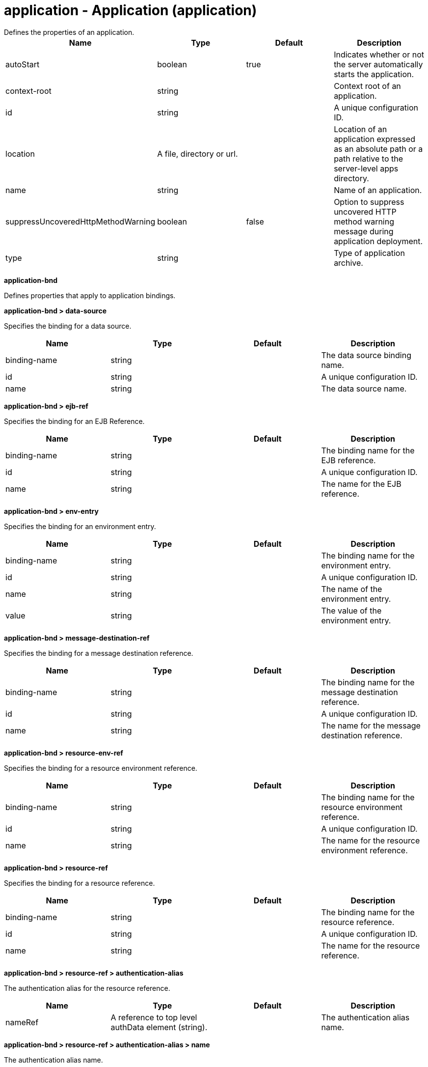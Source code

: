 = application - Application (application)
:nofooter:
Defines the properties of an application.

[cols="a,a,a,a",width="100%"]
|===
|Name|Type|Default|Description

|autoStart

|boolean

|true

|Indicates whether or not the server automatically starts the application.

|context-root

|string

|

|Context root of an application.

|id

|string

|

|A unique configuration ID.

|location

|A file, directory or url.

|

|Location of an application expressed as an absolute path or a path relative to the server-level apps directory.

|name

|string

|

|Name of an application.

|suppressUncoveredHttpMethodWarning

|boolean

|false

|Option to suppress uncovered HTTP method warning message during application deployment.

|type

|string

|

|Type of application archive.
|===
[#application-bnd]*application-bnd*

Defines properties that apply to application bindings.


[#application-bnd/data-source]*application-bnd > data-source*

Specifies the binding for a data source.


[cols="a,a,a,a",width="100%"]
|===
|Name|Type|Default|Description

|binding-name

|string

|

|The data source binding name.

|id

|string

|

|A unique configuration ID.

|name

|string

|

|The data source name.
|===
[#application-bnd/ejb-ref]*application-bnd > ejb-ref*

Specifies the binding for an EJB Reference.


[cols="a,a,a,a",width="100%"]
|===
|Name|Type|Default|Description

|binding-name

|string

|

|The binding name for the EJB reference.

|id

|string

|

|A unique configuration ID.

|name

|string

|

|The name for the EJB reference.
|===
[#application-bnd/env-entry]*application-bnd > env-entry*

Specifies the binding for an environment entry.


[cols="a,a,a,a",width="100%"]
|===
|Name|Type|Default|Description

|binding-name

|string

|

|The binding name for the environment entry.

|id

|string

|

|A unique configuration ID.

|name

|string

|

|The name of the environment entry.

|value

|string

|

|The value of the environment entry.
|===
[#application-bnd/message-destination-ref]*application-bnd > message-destination-ref*

Specifies the binding for a message destination reference.


[cols="a,a,a,a",width="100%"]
|===
|Name|Type|Default|Description

|binding-name

|string

|

|The binding name for the message destination reference.

|id

|string

|

|A unique configuration ID.

|name

|string

|

|The name for the message destination reference.
|===
[#application-bnd/resource-env-ref]*application-bnd > resource-env-ref*

Specifies the binding for a resource environment reference.


[cols="a,a,a,a",width="100%"]
|===
|Name|Type|Default|Description

|binding-name

|string

|

|The binding name for the resource environment reference.

|id

|string

|

|A unique configuration ID.

|name

|string

|

|The name for the resource environment reference.
|===
[#application-bnd/resource-ref]*application-bnd > resource-ref*

Specifies the binding for a resource reference.


[cols="a,a,a,a",width="100%"]
|===
|Name|Type|Default|Description

|binding-name

|string

|

|The binding name for the resource reference.

|id

|string

|

|A unique configuration ID.

|name

|string

|

|The name for the resource reference.
|===
[#application-bnd/resource-ref/authentication-alias]*application-bnd > resource-ref > authentication-alias*

The authentication alias for the resource reference.


[cols="a,a,a,a",width="100%"]
|===
|Name|Type|Default|Description

|nameRef

|A reference to top level authData element (string).

|

|The authentication alias name.
|===
[#application-bnd/resource-ref/authentication-alias/name]*application-bnd > resource-ref > authentication-alias > name*

The authentication alias name.


[cols="a,a,a,a",width="100%"]
|===
|Name|Type|Default|Description

|password

|Reversably encoded password (string)

|

|Password of the user to use when connecting to the EIS. The value can be stored in clear text or encoded form. It is recommended that you encode the password. To do so, use the securityUtility tool with the encode option.

|user

|string

|

|Name of the user to use when connecting to the EIS.
|===
[#application-bnd/resource-ref/custom-login-configuration]*application-bnd > resource-ref > custom-login-configuration*

Specifies custom login configuration properties.


[cols="a,a,a,a",width="100%"]
|===
|Name|Type|Default|Description

|name

|string

|

|A name for the custom login configuration.
|===
[#application-bnd/resource-ref/custom-login-configuration/property]*application-bnd > resource-ref > custom-login-configuration > property*

Defines a property for a custom login configuration.


[cols="a,a,a,a",width="100%"]
|===
|Name|Type|Default|Description

|description

|string

|

|A description of the property.

|id

|string

|

|A unique configuration ID.

|name

|string

|

|The name of the property.

|value

|string

|

|The value of the property.
|===
[#application-bnd/security-role]*application-bnd > security-role*

A role that is mapped to users and groups in a domain user registry.


[cols="a,a,a,a",width="100%"]
|===
|Name|Type|Default|Description

|id

|string

|

|A unique configuration ID.

|name

|string

|

|The name for a security role.
|===
[#application-bnd/security-role/group]*application-bnd > security-role > group*

The group for a security role.


[cols="a,a,a,a",width="100%"]
|===
|Name|Type|Default|Description

|access-id

|string

|

|The access ID for a subject.

|id

|string

|

|A unique configuration ID.

|name

|string

|

|The name for the subject.
|===
[#application-bnd/security-role/run-as]*application-bnd > security-role > run-as*

ID and password of a user that is required to access a bean from another bean.


[cols="a,a,a,a",width="100%"]
|===
|Name|Type|Default|Description

|password

|Reversably encoded password (string)

|

|Password of a user required to access a bean from another bean. The value can be stored in clear text or encoded form. To encode the password, use the securityUtility tool with the encode option.

|userid

|string

|

|ID of a user required to access a bean from another bean.
|===
[#application-bnd/security-role/special-subject]*application-bnd > security-role > special-subject*

Name of a special subject possessing a security role.


[cols="a,a,a,a",width="100%"]
|===
|Name|Type|Default|Description

|id

|string

|

|A unique configuration ID.

|type

|* ALL_AUTHENTICATED_USERS
* EVERYONE


|

|One of the following special subject types: ALL_AUTHENTICATED_USERS, EVERYONE.
|===
[#application-bnd/security-role/user]*application-bnd > security-role > user*

The user for a security role.


[cols="a,a,a,a",width="100%"]
|===
|Name|Type|Default|Description

|access-id

|string

|

|The access ID for a subject.

|id

|string

|

|A unique configuration ID.

|name

|string

|

|The name for the subject.
|===
[#application-client-bnd]*application-client-bnd*

Defines properties that apply to application clients.


[#application-client-bnd/data-source]*application-client-bnd > data-source*

Defines a data source for an application client.


[cols="a,a,a,a",width="100%"]
|===
|Name|Type|Default|Description

|binding-name

|string

|

|The data source binding name.

|id

|string

|

|A unique configuration ID.

|name

|string

|

|The data source name.
|===
[#application-client-bnd/ejb-ref]*application-client-bnd > ejb-ref*

EJB References in an application client.


[cols="a,a,a,a",width="100%"]
|===
|Name|Type|Default|Description

|binding-name

|string

|

|The binding name for the EJB reference.

|id

|string

|

|A unique configuration ID.

|name

|string

|

|The name for the EJB reference.
|===
[#application-client-bnd/env-entry]*application-client-bnd > env-entry*

Defines an environment entry for an application client.


[cols="a,a,a,a",width="100%"]
|===
|Name|Type|Default|Description

|binding-name

|string

|

|The binding name for the environment entry.

|id

|string

|

|A unique configuration ID.

|name

|string

|

|The name of the environment entry.

|value

|string

|

|The value of the environment entry.
|===
[#application-client-bnd/message-destination-ref]*application-client-bnd > message-destination-ref*

Message destination reference in an application client.


[cols="a,a,a,a",width="100%"]
|===
|Name|Type|Default|Description

|binding-name

|string

|

|The binding name for the message destination reference.

|id

|string

|

|A unique configuration ID.

|name

|string

|

|The name for the message destination reference.
|===
[#application-client-bnd/resource-env-ref]*application-client-bnd > resource-env-ref*

Specifies the binding for a resource environment reference.


[cols="a,a,a,a",width="100%"]
|===
|Name|Type|Default|Description

|binding-name

|string

|

|The binding name for the resource environment reference.

|id

|string

|

|A unique configuration ID.

|name

|string

|

|The name for the resource environment reference.
|===
[#application-client-bnd/resource-ref]*application-client-bnd > resource-ref*

Resource references in an application client.


[cols="a,a,a,a",width="100%"]
|===
|Name|Type|Default|Description

|binding-name

|string

|

|The binding name for the resource reference.

|id

|string

|

|A unique configuration ID.

|name

|string

|

|The name for the resource reference.
|===
[#application-client-bnd/resource-ref/authentication-alias]*application-client-bnd > resource-ref > authentication-alias*

The authentication alias for the resource reference.


[cols="a,a,a,a",width="100%"]
|===
|Name|Type|Default|Description

|nameRef

|A reference to top level authData element (string).

|

|The authentication alias name.
|===
[#application-client-bnd/resource-ref/authentication-alias/name]*application-client-bnd > resource-ref > authentication-alias > name*

The authentication alias name.


[cols="a,a,a,a",width="100%"]
|===
|Name|Type|Default|Description

|password

|Reversably encoded password (string)

|

|Password of the user to use when connecting to the EIS. The value can be stored in clear text or encoded form. It is recommended that you encode the password. To do so, use the securityUtility tool with the encode option.

|user

|string

|

|Name of the user to use when connecting to the EIS.
|===
[#application-client-bnd/resource-ref/custom-login-configuration]*application-client-bnd > resource-ref > custom-login-configuration*

Specifies custom login configuration properties.


[cols="a,a,a,a",width="100%"]
|===
|Name|Type|Default|Description

|name

|string

|

|A name for the custom login configuration.
|===
[#application-client-bnd/resource-ref/custom-login-configuration/property]*application-client-bnd > resource-ref > custom-login-configuration > property*

Defines a property for a custom login configuration.


[cols="a,a,a,a",width="100%"]
|===
|Name|Type|Default|Description

|description

|string

|

|A description of the property.

|id

|string

|

|A unique configuration ID.

|name

|string

|

|The name of the property.

|value

|string

|

|The value of the property.
|===
[#application-ext]*application-ext*

Defines properties to extend applications.


[cols="a,a,a,a",width="100%"]
|===
|Name|Type|Default|Description

|shared-session-context

|boolean

|

|Indicates whether the session context is shared between modules.
|===
[#classloader]*classloader*

Defines the settings for an application classloader.


[cols="a,a,a,a",width="100%"]
|===
|Name|Type|Default|Description

|apiTypeVisibility

|string

|spec,ibm-api,api,stable

|The types of API packages that this class loader supports. This value is a comma-separated list of any combination of the following API packages: spec, ibm-api, api, stable, third-party.

|classProviderRef

|List of references to top level resourceAdapter elements (comma-separated string).

|

|List of class provider references. When searching for classes or resources, this class loader will delegate to the specified class providers after searching its own class path.

|commonLibraryRef

|List of references to top level library elements (comma-separated string).

|

|List of library references. Library class instances are shared with other classloaders.

|delegation

|* parentFirst
* parentLast


|parentFirst

|Controls whether parent classloader is used before or after this classloader. If parent first is selected then delegate to immediate parent before searching the classpath. If parent last is selected then search the classpath before delegating to the immediate parent.

|privateLibraryRef

|List of references to top level library elements (comma-separated string).

|

|List of library references. Library class instances are unique to this classloader, independent of class instances from other classloaders.
|===
[#classloader/commonLibrary]*classloader > commonLibrary*

List of library references. Library class instances are shared with other classloaders.


[cols="a,a,a,a",width="100%"]
|===
|Name|Type|Default|Description

|apiTypeVisibility

|string

|spec,ibm-api,api,stable

|The types of API packages that this class loader supports. This value is a comma-separated list of any combination of the following API packages: spec, ibm-api, api, stable, third-party.

|description

|string

|

|Description of shared library for administrators

|filesetRef

|List of references to top level fileset elements (comma-separated string).

|

|Id of referenced Fileset

|id

|string

|

|A unique configuration ID.

|name

|string

|

|Name of shared library for administrators
|===
[#classloader/commonLibrary/file]*classloader > commonLibrary > file*

Id of referenced File


[cols="a,a,a,a",width="100%"]
|===
|Name|Type|Default|Description

|id

|string

|

|A unique configuration ID.

|name

|Path to a file

|

|Fully qualified filename
|===
[#classloader/commonLibrary/fileset]*classloader > commonLibrary > fileset*

Id of referenced Fileset


[cols="a,a,a,a",width="100%"]
|===
|Name|Type|Default|Description

|caseSensitive

|boolean

|true

|Boolean to indicate whether or not the search should be case sensitive (default: true).

|dir

|Path to a directory

|${server.config.dir}

|The base directory to search for files.

|excludes

|string

|

|The comma or space separated list of file name patterns to exclude from the search results, by default no files are excluded.

|id

|string

|

|A unique configuration ID.

|includes

|string

|*

|The comma or space separated list of file name patterns to include in the search results (default: *).

|scanInterval

|A period of time with millisecond precision

|0

|Scanning interval to check the fileset for changes as a long with a time unit suffix h-hour, m-minute, s-second, ms-millisecond (e.g. 2ms or 5s). Disabled (scanInterval=0) by default. Specify a positive integer followed by a unit of time, which can be hours (h), minutes (m), seconds (s), or milliseconds (ms). For example, specify 500 milliseconds as 500ms. You can include multiple values in a single entry. For example, 1s500ms is equivalent to 1.5 seconds.
|===
[#classloader/commonLibrary/folder]*classloader > commonLibrary > folder*

Id of referenced folder


[cols="a,a,a,a",width="100%"]
|===
|Name|Type|Default|Description

|dir

|Path to a directory

|

|Directory or folder to be included in the library classpath for locating resource files

|id

|string

|

|A unique configuration ID.
|===
[#classloader/privateLibrary]*classloader > privateLibrary*

List of library references. Library class instances are unique to this classloader, independent of class instances from other classloaders.


[cols="a,a,a,a",width="100%"]
|===
|Name|Type|Default|Description

|apiTypeVisibility

|string

|spec,ibm-api,api,stable

|The types of API packages that this class loader supports. This value is a comma-separated list of any combination of the following API packages: spec, ibm-api, api, stable, third-party.

|description

|string

|

|Description of shared library for administrators

|filesetRef

|List of references to top level fileset elements (comma-separated string).

|

|Id of referenced Fileset

|id

|string

|

|A unique configuration ID.

|name

|string

|

|Name of shared library for administrators
|===
[#classloader/privateLibrary/file]*classloader > privateLibrary > file*

Id of referenced File


[cols="a,a,a,a",width="100%"]
|===
|Name|Type|Default|Description

|id

|string

|

|A unique configuration ID.

|name

|Path to a file

|

|Fully qualified filename
|===
[#classloader/privateLibrary/fileset]*classloader > privateLibrary > fileset*

Id of referenced Fileset


[cols="a,a,a,a",width="100%"]
|===
|Name|Type|Default|Description

|caseSensitive

|boolean

|true

|Boolean to indicate whether or not the search should be case sensitive (default: true).

|dir

|Path to a directory

|${server.config.dir}

|The base directory to search for files.

|excludes

|string

|

|The comma or space separated list of file name patterns to exclude from the search results, by default no files are excluded.

|id

|string

|

|A unique configuration ID.

|includes

|string

|*

|The comma or space separated list of file name patterns to include in the search results (default: *).

|scanInterval

|A period of time with millisecond precision

|0

|Scanning interval to check the fileset for changes as a long with a time unit suffix h-hour, m-minute, s-second, ms-millisecond (e.g. 2ms or 5s). Disabled (scanInterval=0) by default. Specify a positive integer followed by a unit of time, which can be hours (h), minutes (m), seconds (s), or milliseconds (ms). For example, specify 500 milliseconds as 500ms. You can include multiple values in a single entry. For example, 1s500ms is equivalent to 1.5 seconds.
|===
[#classloader/privateLibrary/folder]*classloader > privateLibrary > folder*

Id of referenced folder


[cols="a,a,a,a",width="100%"]
|===
|Name|Type|Default|Description

|dir

|Path to a directory

|

|Directory or folder to be included in the library classpath for locating resource files

|id

|string

|

|A unique configuration ID.
|===
[#ejb-jar-bnd]*ejb-jar-bnd*

The EJB binding descriptor defines binding information for an EJB module.


[cols="a,a,a,a",width="100%"]
|===
|Name|Type|Default|Description

|moduleName

|string

|

|The module name specifies the individual module that the binding or extension configuration applies to.
|===
[#ejb-jar-bnd/interceptor]*ejb-jar-bnd > interceptor*

Binding properties for interceptors.


[cols="a,a,a,a",width="100%"]
|===
|Name|Type|Default|Description

|class

|string

|

|The class name for the interceptor.

|id

|string

|

|A unique configuration ID.
|===
[#ejb-jar-bnd/interceptor/data-source]*ejb-jar-bnd > interceptor > data-source*

Specifies the binding for a data source.


[cols="a,a,a,a",width="100%"]
|===
|Name|Type|Default|Description

|binding-name

|string

|

|The data source binding name.

|id

|string

|

|A unique configuration ID.

|name

|string

|

|The data source name.
|===
[#ejb-jar-bnd/interceptor/ejb-ref]*ejb-jar-bnd > interceptor > ejb-ref*

Specifies the binding for an EJB Reference.


[cols="a,a,a,a",width="100%"]
|===
|Name|Type|Default|Description

|binding-name

|string

|

|The binding name for the EJB reference.

|id

|string

|

|A unique configuration ID.

|name

|string

|

|The name for the EJB reference.
|===
[#ejb-jar-bnd/interceptor/env-entry]*ejb-jar-bnd > interceptor > env-entry*

Specifies the binding for an environment entry.


[cols="a,a,a,a",width="100%"]
|===
|Name|Type|Default|Description

|binding-name

|string

|

|The binding name for the environment entry.

|id

|string

|

|A unique configuration ID.

|name

|string

|

|The name of the environment entry.

|value

|string

|

|The value of the environment entry.
|===
[#ejb-jar-bnd/interceptor/message-destination-ref]*ejb-jar-bnd > interceptor > message-destination-ref*

Specifies the binding for a message destination reference.


[cols="a,a,a,a",width="100%"]
|===
|Name|Type|Default|Description

|binding-name

|string

|

|The binding name for the message destination reference.

|id

|string

|

|A unique configuration ID.

|name

|string

|

|The name for the message destination reference.
|===
[#ejb-jar-bnd/interceptor/resource-env-ref]*ejb-jar-bnd > interceptor > resource-env-ref*

Specifies the binding for a resource environment reference.


[cols="a,a,a,a",width="100%"]
|===
|Name|Type|Default|Description

|binding-name

|string

|

|The binding name for the resource environment reference.

|id

|string

|

|A unique configuration ID.

|name

|string

|

|The name for the resource environment reference.
|===
[#ejb-jar-bnd/interceptor/resource-ref]*ejb-jar-bnd > interceptor > resource-ref*

Specifies the binding for a resource reference.


[cols="a,a,a,a",width="100%"]
|===
|Name|Type|Default|Description

|binding-name

|string

|

|The binding name for the resource reference.

|id

|string

|

|A unique configuration ID.

|name

|string

|

|The name for the resource reference.
|===
[#ejb-jar-bnd/interceptor/resource-ref/authentication-alias]*ejb-jar-bnd > interceptor > resource-ref > authentication-alias*

The authentication alias for the resource reference.


[cols="a,a,a,a",width="100%"]
|===
|Name|Type|Default|Description

|nameRef

|A reference to top level authData element (string).

|

|The authentication alias name.
|===
[#ejb-jar-bnd/interceptor/resource-ref/authentication-alias/name]*ejb-jar-bnd > interceptor > resource-ref > authentication-alias > name*

The authentication alias name.


[cols="a,a,a,a",width="100%"]
|===
|Name|Type|Default|Description

|password

|Reversably encoded password (string)

|

|Password of the user to use when connecting to the EIS. The value can be stored in clear text or encoded form. It is recommended that you encode the password. To do so, use the securityUtility tool with the encode option.

|user

|string

|

|Name of the user to use when connecting to the EIS.
|===
[#ejb-jar-bnd/interceptor/resource-ref/custom-login-configuration]*ejb-jar-bnd > interceptor > resource-ref > custom-login-configuration*

Specifies custom login configuration properties.


[cols="a,a,a,a",width="100%"]
|===
|Name|Type|Default|Description

|name

|string

|

|A name for the custom login configuration.
|===
[#ejb-jar-bnd/interceptor/resource-ref/custom-login-configuration/property]*ejb-jar-bnd > interceptor > resource-ref > custom-login-configuration > property*

Defines a property for a custom login configuration.


[cols="a,a,a,a",width="100%"]
|===
|Name|Type|Default|Description

|description

|string

|

|A description of the property.

|id

|string

|

|A unique configuration ID.

|name

|string

|

|The name of the property.

|value

|string

|

|The value of the property.
|===
[#ejb-jar-bnd/message-destination]*ejb-jar-bnd > message-destination*

Binding properties for message destinations.


[cols="a,a,a,a",width="100%"]
|===
|Name|Type|Default|Description

|binding-name

|string

|

|The binding name of the message destination.

|id

|string

|

|A unique configuration ID.

|name

|string

|

|The name of the message destination.
|===
[#ejb-jar-bnd/message-driven]*ejb-jar-bnd > message-driven*

Binding properties for message driven beans.


[cols="a,a,a,a",width="100%"]
|===
|Name|Type|Default|Description

|id

|string

|

|A unique configuration ID.

|name

|string

|

|The name for the enterprise bean.
|===
[#ejb-jar-bnd/message-driven/data-source]*ejb-jar-bnd > message-driven > data-source*

Specifies the binding for a data source.


[cols="a,a,a,a",width="100%"]
|===
|Name|Type|Default|Description

|binding-name

|string

|

|The data source binding name.

|id

|string

|

|A unique configuration ID.

|name

|string

|

|The data source name.
|===
[#ejb-jar-bnd/message-driven/ejb-ref]*ejb-jar-bnd > message-driven > ejb-ref*

Specifies the binding for an EJB Reference.


[cols="a,a,a,a",width="100%"]
|===
|Name|Type|Default|Description

|binding-name

|string

|

|The binding name for the EJB reference.

|id

|string

|

|A unique configuration ID.

|name

|string

|

|The name for the EJB reference.
|===
[#ejb-jar-bnd/message-driven/env-entry]*ejb-jar-bnd > message-driven > env-entry*

Specifies the binding for an environment entry.


[cols="a,a,a,a",width="100%"]
|===
|Name|Type|Default|Description

|binding-name

|string

|

|The binding name for the environment entry.

|id

|string

|

|A unique configuration ID.

|name

|string

|

|The name of the environment entry.

|value

|string

|

|The value of the environment entry.
|===
[#ejb-jar-bnd/message-driven/jca-adapter]*ejb-jar-bnd > message-driven > jca-adapter*

Defines a JCA adapter for a message driven bean.


[cols="a,a,a,a",width="100%"]
|===
|Name|Type|Default|Description

|activation-spec-auth-alias

|string

|

|Specifies the authentication alias for an activation specification.

|activation-spec-binding-name

|string

|

|Specifies the binding name for an activation specification.

|destination-binding-name

|string

|

|Specifies the destination binding name for a JCA adapter.
|===
[#ejb-jar-bnd/message-driven/message-destination-ref]*ejb-jar-bnd > message-driven > message-destination-ref*

Specifies the binding for a message destination reference.


[cols="a,a,a,a",width="100%"]
|===
|Name|Type|Default|Description

|binding-name

|string

|

|The binding name for the message destination reference.

|id

|string

|

|A unique configuration ID.

|name

|string

|

|The name for the message destination reference.
|===
[#ejb-jar-bnd/message-driven/resource-env-ref]*ejb-jar-bnd > message-driven > resource-env-ref*

Specifies the binding for a resource environment reference.


[cols="a,a,a,a",width="100%"]
|===
|Name|Type|Default|Description

|binding-name

|string

|

|The binding name for the resource environment reference.

|id

|string

|

|A unique configuration ID.

|name

|string

|

|The name for the resource environment reference.
|===
[#ejb-jar-bnd/message-driven/resource-ref]*ejb-jar-bnd > message-driven > resource-ref*

Specifies the binding for a resource reference.


[cols="a,a,a,a",width="100%"]
|===
|Name|Type|Default|Description

|binding-name

|string

|

|The binding name for the resource reference.

|id

|string

|

|A unique configuration ID.

|name

|string

|

|The name for the resource reference.
|===
[#ejb-jar-bnd/message-driven/resource-ref/authentication-alias]*ejb-jar-bnd > message-driven > resource-ref > authentication-alias*

The authentication alias for the resource reference.


[cols="a,a,a,a",width="100%"]
|===
|Name|Type|Default|Description

|nameRef

|A reference to top level authData element (string).

|

|The authentication alias name.
|===
[#ejb-jar-bnd/message-driven/resource-ref/authentication-alias/name]*ejb-jar-bnd > message-driven > resource-ref > authentication-alias > name*

The authentication alias name.


[cols="a,a,a,a",width="100%"]
|===
|Name|Type|Default|Description

|password

|Reversably encoded password (string)

|

|Password of the user to use when connecting to the EIS. The value can be stored in clear text or encoded form. It is recommended that you encode the password. To do so, use the securityUtility tool with the encode option.

|user

|string

|

|Name of the user to use when connecting to the EIS.
|===
[#ejb-jar-bnd/message-driven/resource-ref/custom-login-configuration]*ejb-jar-bnd > message-driven > resource-ref > custom-login-configuration*

Specifies custom login configuration properties.


[cols="a,a,a,a",width="100%"]
|===
|Name|Type|Default|Description

|name

|string

|

|A name for the custom login configuration.
|===
[#ejb-jar-bnd/message-driven/resource-ref/custom-login-configuration/property]*ejb-jar-bnd > message-driven > resource-ref > custom-login-configuration > property*

Defines a property for a custom login configuration.


[cols="a,a,a,a",width="100%"]
|===
|Name|Type|Default|Description

|description

|string

|

|A description of the property.

|id

|string

|

|A unique configuration ID.

|name

|string

|

|The name of the property.

|value

|string

|

|The value of the property.
|===
[#ejb-jar-bnd/session]*ejb-jar-bnd > session*

Binding properties for session beans.


[cols="a,a,a,a",width="100%"]
|===
|Name|Type|Default|Description

|component-id

|string

|

|The component ID for a session bean.

|id

|string

|

|A unique configuration ID.

|local-home-binding-name

|string

|

|The local home binding name for a session bean.

|name

|string

|

|The name for the enterprise bean.

|remote-home-binding-name

|string

|

|The remote home binding name for a session bean.

|simple-binding-name

|string

|

|Specifies the simple binding name for a session bean.
|===
[#ejb-jar-bnd/session/data-source]*ejb-jar-bnd > session > data-source*

Specifies the binding for a data source.


[cols="a,a,a,a",width="100%"]
|===
|Name|Type|Default|Description

|binding-name

|string

|

|The data source binding name.

|id

|string

|

|A unique configuration ID.

|name

|string

|

|The data source name.
|===
[#ejb-jar-bnd/session/ejb-ref]*ejb-jar-bnd > session > ejb-ref*

Specifies the binding for an EJB Reference.


[cols="a,a,a,a",width="100%"]
|===
|Name|Type|Default|Description

|binding-name

|string

|

|The binding name for the EJB reference.

|id

|string

|

|A unique configuration ID.

|name

|string

|

|The name for the EJB reference.
|===
[#ejb-jar-bnd/session/env-entry]*ejb-jar-bnd > session > env-entry*

Specifies the binding for an environment entry.


[cols="a,a,a,a",width="100%"]
|===
|Name|Type|Default|Description

|binding-name

|string

|

|The binding name for the environment entry.

|id

|string

|

|A unique configuration ID.

|name

|string

|

|The name of the environment entry.

|value

|string

|

|The value of the environment entry.
|===
[#ejb-jar-bnd/session/message-destination-ref]*ejb-jar-bnd > session > message-destination-ref*

Specifies the binding for a message destination reference.


[cols="a,a,a,a",width="100%"]
|===
|Name|Type|Default|Description

|binding-name

|string

|

|The binding name for the message destination reference.

|id

|string

|

|A unique configuration ID.

|name

|string

|

|The name for the message destination reference.
|===
[#ejb-jar-bnd/session/resource-env-ref]*ejb-jar-bnd > session > resource-env-ref*

Specifies the binding for a resource environment reference.


[cols="a,a,a,a",width="100%"]
|===
|Name|Type|Default|Description

|binding-name

|string

|

|The binding name for the resource environment reference.

|id

|string

|

|A unique configuration ID.

|name

|string

|

|The name for the resource environment reference.
|===
[#ejb-jar-bnd/session/resource-ref]*ejb-jar-bnd > session > resource-ref*

Specifies the binding for a resource reference.


[cols="a,a,a,a",width="100%"]
|===
|Name|Type|Default|Description

|binding-name

|string

|

|The binding name for the resource reference.

|id

|string

|

|A unique configuration ID.

|name

|string

|

|The name for the resource reference.
|===
[#ejb-jar-bnd/session/resource-ref/authentication-alias]*ejb-jar-bnd > session > resource-ref > authentication-alias*

The authentication alias for the resource reference.


[cols="a,a,a,a",width="100%"]
|===
|Name|Type|Default|Description

|nameRef

|A reference to top level authData element (string).

|

|The authentication alias name.
|===
[#ejb-jar-bnd/session/resource-ref/authentication-alias/name]*ejb-jar-bnd > session > resource-ref > authentication-alias > name*

The authentication alias name.


[cols="a,a,a,a",width="100%"]
|===
|Name|Type|Default|Description

|password

|Reversably encoded password (string)

|

|Password of the user to use when connecting to the EIS. The value can be stored in clear text or encoded form. It is recommended that you encode the password. To do so, use the securityUtility tool with the encode option.

|user

|string

|

|Name of the user to use when connecting to the EIS.
|===
[#ejb-jar-bnd/session/resource-ref/custom-login-configuration]*ejb-jar-bnd > session > resource-ref > custom-login-configuration*

Specifies custom login configuration properties.


[cols="a,a,a,a",width="100%"]
|===
|Name|Type|Default|Description

|name

|string

|

|A name for the custom login configuration.
|===
[#ejb-jar-bnd/session/resource-ref/custom-login-configuration/property]*ejb-jar-bnd > session > resource-ref > custom-login-configuration > property*

Defines a property for a custom login configuration.


[cols="a,a,a,a",width="100%"]
|===
|Name|Type|Default|Description

|description

|string

|

|A description of the property.

|id

|string

|

|A unique configuration ID.

|name

|string

|

|The name of the property.

|value

|string

|

|The value of the property.
|===
[#ejb-jar-ext]*ejb-jar-ext*

Extension properties for EJB applications.


[cols="a,a,a,a",width="100%"]
|===
|Name|Type|Default|Description

|moduleName

|string

|

|The module name specifies the individual module that the binding or extension configuration applies to.
|===
[#ejb-jar-ext/message-driven]*ejb-jar-ext > message-driven*

Extension properties for message driven beans.


[cols="a,a,a,a",width="100%"]
|===
|Name|Type|Default|Description

|id

|string

|

|A unique configuration ID.

|name

|string

|

|The name for the enterprise bean.
|===
[#ejb-jar-ext/message-driven/bean-cache]*ejb-jar-ext > message-driven > bean-cache*

Cache settings for an EJB.


[cols="a,a,a,a",width="100%"]
|===
|Name|Type|Default|Description

|activation-policy

|* ONCE
* TRANSACTION


|

|Specifies the point at which an EJB is placed in the cache.
|===
[#ejb-jar-ext/message-driven/global-transaction]*ejb-jar-ext > message-driven > global-transaction*

Specifies global transactions for this enterprise bean.


[cols="a,a,a,a",width="100%"]
|===
|Name|Type|Default|Description

|send-wsat-context

|boolean

|false

|Determines whether to send the web services atomic transaction on outgoing requests.

|transaction-time-out

|int

|0

|Specifies the timeout for the global transaction.
|===
[#ejb-jar-ext/message-driven/local-transaction]*ejb-jar-ext > message-driven > local-transaction*

Specifies local transactions for this enterprise bean.


[cols="a,a,a,a",width="100%"]
|===
|Name|Type|Default|Description

|resolver

|* APPLICATION
* CONTAINER_AT_BOUNDARY


|

|Defines a resolver for the local transaction. The value can be either APPLICATION or CONTAINER_AT_BOUNDARY.

|shareable

|boolean

|false

|Defines whether the local transaction is shareable.

|unresolved-action

|* COMMIT
* ROLLBACK


|

|Defines the behavor for unresolved actions. The value can be either ROLLBACK or COMMIT.
|===
[#ejb-jar-ext/message-driven/resource-ref]*ejb-jar-ext > message-driven > resource-ref*

Specifies resource references for this enterprise bean.


[cols="a,a,a,a",width="100%"]
|===
|Name|Type|Default|Description

|branch-coupling

|* LOOSE
* TIGHT


|

|Specifies whether loose or tight coupling is used.

|commit-priority

|int

|0

|Defines the commit priority for the resource reference.

|id

|string

|

|A unique configuration ID.

|isolation-level

|* TRANSACTION_NONE
* TRANSACTION_READ_COMMITTED
* TRANSACTION_READ_UNCOMMITTED
* TRANSACTION_REPEATABLE_READ
* TRANSACTION_SERIALIZABLE


|

|Defines the transaction isolation level.

|name

|string

|

|The name for the resource reference.
|===
[#ejb-jar-ext/message-driven/start-at-app-start]*ejb-jar-ext > message-driven > start-at-app-start*

Controls whether the bean starts at application start.


[cols="a,a,a,a",width="100%"]
|===
|Name|Type|Default|Description

|value

|boolean

|false

|The value of the start at application start property.
|===
[#ejb-jar-ext/session]*ejb-jar-ext > session*

Extension properties for session beans.


[cols="a,a,a,a",width="100%"]
|===
|Name|Type|Default|Description

|id

|string

|

|A unique configuration ID.

|name

|string

|

|The name for the enterprise bean.
|===
[#ejb-jar-ext/session/bean-cache]*ejb-jar-ext > session > bean-cache*

Cache settings for an EJB.


[cols="a,a,a,a",width="100%"]
|===
|Name|Type|Default|Description

|activation-policy

|* ONCE
* TRANSACTION


|

|Specifies the point at which an EJB is placed in the cache.
|===
[#ejb-jar-ext/session/global-transaction]*ejb-jar-ext > session > global-transaction*

Specifies global transactions for this enterprise bean.


[cols="a,a,a,a",width="100%"]
|===
|Name|Type|Default|Description

|send-wsat-context

|boolean

|false

|Determines whether to send the web services atomic transaction on outgoing requests.

|transaction-time-out

|int

|0

|Specifies the timeout for the global transaction.
|===
[#ejb-jar-ext/session/local-transaction]*ejb-jar-ext > session > local-transaction*

Specifies local transactions for this enterprise bean.


[cols="a,a,a,a",width="100%"]
|===
|Name|Type|Default|Description

|resolver

|* APPLICATION
* CONTAINER_AT_BOUNDARY


|

|Defines a resolver for the local transaction. The value can be either APPLICATION or CONTAINER_AT_BOUNDARY.

|shareable

|boolean

|false

|Defines whether the local transaction is shareable.

|unresolved-action

|* COMMIT
* ROLLBACK


|

|Defines the behavor for unresolved actions. The value can be either ROLLBACK or COMMIT.
|===
[#ejb-jar-ext/session/resource-ref]*ejb-jar-ext > session > resource-ref*

Specifies resource references for this enterprise bean.


[cols="a,a,a,a",width="100%"]
|===
|Name|Type|Default|Description

|branch-coupling

|* LOOSE
* TIGHT


|

|Specifies whether loose or tight coupling is used.

|commit-priority

|int

|0

|Defines the commit priority for the resource reference.

|id

|string

|

|A unique configuration ID.

|isolation-level

|* TRANSACTION_NONE
* TRANSACTION_READ_COMMITTED
* TRANSACTION_READ_UNCOMMITTED
* TRANSACTION_REPEATABLE_READ
* TRANSACTION_SERIALIZABLE


|

|Defines the transaction isolation level.

|name

|string

|

|The name for the resource reference.
|===
[#ejb-jar-ext/session/start-at-app-start]*ejb-jar-ext > session > start-at-app-start*

Controls whether the bean starts at application start.


[cols="a,a,a,a",width="100%"]
|===
|Name|Type|Default|Description

|value

|boolean

|false

|The value of the start at application start property.
|===
[#ejb-jar-ext/session/time-out]*ejb-jar-ext > session > time-out*

Specifies a time out value for the session bean.


[cols="a,a,a,a",width="100%"]
|===
|Name|Type|Default|Description

|value

|A period of time with second precision

|0

|The value for the time out. Specify a positive integer followed by a unit of time, which can be hours (h), minutes (m), or seconds (s). For example, specify 30 seconds as 30s. You can include multiple values in a single entry. For example, 1m30s is equivalent to 90 seconds.
|===
[#managed-bean-bnd]*managed-bean-bnd*

Specifies the bindings for a managed bean.


[cols="a,a,a,a",width="100%"]
|===
|Name|Type|Default|Description

|moduleName

|string

|

|The module name specifies the individual module that the binding or extension configuration applies to.
|===
[#managed-bean-bnd/interceptor]*managed-bean-bnd > interceptor*

Defines interceptors for the managed bean binding.


[cols="a,a,a,a",width="100%"]
|===
|Name|Type|Default|Description

|class

|string

|

|The class name for the interceptor.

|id

|string

|

|A unique configuration ID.
|===
[#managed-bean-bnd/interceptor/data-source]*managed-bean-bnd > interceptor > data-source*

Specifies the binding for a data source.


[cols="a,a,a,a",width="100%"]
|===
|Name|Type|Default|Description

|binding-name

|string

|

|The data source binding name.

|id

|string

|

|A unique configuration ID.

|name

|string

|

|The data source name.
|===
[#managed-bean-bnd/interceptor/ejb-ref]*managed-bean-bnd > interceptor > ejb-ref*

Specifies the binding for an EJB Reference.


[cols="a,a,a,a",width="100%"]
|===
|Name|Type|Default|Description

|binding-name

|string

|

|The binding name for the EJB reference.

|id

|string

|

|A unique configuration ID.

|name

|string

|

|The name for the EJB reference.
|===
[#managed-bean-bnd/interceptor/env-entry]*managed-bean-bnd > interceptor > env-entry*

Specifies the binding for an environment entry.


[cols="a,a,a,a",width="100%"]
|===
|Name|Type|Default|Description

|binding-name

|string

|

|The binding name for the environment entry.

|id

|string

|

|A unique configuration ID.

|name

|string

|

|The name of the environment entry.

|value

|string

|

|The value of the environment entry.
|===
[#managed-bean-bnd/interceptor/message-destination-ref]*managed-bean-bnd > interceptor > message-destination-ref*

Specifies the binding for a message destination reference.


[cols="a,a,a,a",width="100%"]
|===
|Name|Type|Default|Description

|binding-name

|string

|

|The binding name for the message destination reference.

|id

|string

|

|A unique configuration ID.

|name

|string

|

|The name for the message destination reference.
|===
[#managed-bean-bnd/interceptor/resource-env-ref]*managed-bean-bnd > interceptor > resource-env-ref*

Specifies the binding for a resource environment reference.


[cols="a,a,a,a",width="100%"]
|===
|Name|Type|Default|Description

|binding-name

|string

|

|The binding name for the resource environment reference.

|id

|string

|

|A unique configuration ID.

|name

|string

|

|The name for the resource environment reference.
|===
[#managed-bean-bnd/interceptor/resource-ref]*managed-bean-bnd > interceptor > resource-ref*

Specifies the binding for a resource reference.


[cols="a,a,a,a",width="100%"]
|===
|Name|Type|Default|Description

|binding-name

|string

|

|The binding name for the resource reference.

|id

|string

|

|A unique configuration ID.

|name

|string

|

|The name for the resource reference.
|===
[#managed-bean-bnd/interceptor/resource-ref/authentication-alias]*managed-bean-bnd > interceptor > resource-ref > authentication-alias*

The authentication alias for the resource reference.


[cols="a,a,a,a",width="100%"]
|===
|Name|Type|Default|Description

|nameRef

|A reference to top level authData element (string).

|

|The authentication alias name.
|===
[#managed-bean-bnd/interceptor/resource-ref/authentication-alias/name]*managed-bean-bnd > interceptor > resource-ref > authentication-alias > name*

The authentication alias name.


[cols="a,a,a,a",width="100%"]
|===
|Name|Type|Default|Description

|password

|Reversably encoded password (string)

|

|Password of the user to use when connecting to the EIS. The value can be stored in clear text or encoded form. It is recommended that you encode the password. To do so, use the securityUtility tool with the encode option.

|user

|string

|

|Name of the user to use when connecting to the EIS.
|===
[#managed-bean-bnd/interceptor/resource-ref/custom-login-configuration]*managed-bean-bnd > interceptor > resource-ref > custom-login-configuration*

Specifies custom login configuration properties.


[cols="a,a,a,a",width="100%"]
|===
|Name|Type|Default|Description

|name

|string

|

|A name for the custom login configuration.
|===
[#managed-bean-bnd/interceptor/resource-ref/custom-login-configuration/property]*managed-bean-bnd > interceptor > resource-ref > custom-login-configuration > property*

Defines a property for a custom login configuration.


[cols="a,a,a,a",width="100%"]
|===
|Name|Type|Default|Description

|description

|string

|

|A description of the property.

|id

|string

|

|A unique configuration ID.

|name

|string

|

|The name of the property.

|value

|string

|

|The value of the property.
|===
[#managed-bean-bnd/managed-bean]*managed-bean-bnd > managed-bean*

Specifies the managed bean for this binding.


[cols="a,a,a,a",width="100%"]
|===
|Name|Type|Default|Description

|class

|string

|

|Specifies the class name for a managed bean.

|id

|string

|

|A unique configuration ID.
|===
[#managed-bean-bnd/managed-bean/data-source]*managed-bean-bnd > managed-bean > data-source*

Specifies the binding for a data source.


[cols="a,a,a,a",width="100%"]
|===
|Name|Type|Default|Description

|binding-name

|string

|

|The data source binding name.

|id

|string

|

|A unique configuration ID.

|name

|string

|

|The data source name.
|===
[#managed-bean-bnd/managed-bean/ejb-ref]*managed-bean-bnd > managed-bean > ejb-ref*

Specifies the binding for an EJB Reference.


[cols="a,a,a,a",width="100%"]
|===
|Name|Type|Default|Description

|binding-name

|string

|

|The binding name for the EJB reference.

|id

|string

|

|A unique configuration ID.

|name

|string

|

|The name for the EJB reference.
|===
[#managed-bean-bnd/managed-bean/env-entry]*managed-bean-bnd > managed-bean > env-entry*

Specifies the binding for an environment entry.


[cols="a,a,a,a",width="100%"]
|===
|Name|Type|Default|Description

|binding-name

|string

|

|The binding name for the environment entry.

|id

|string

|

|A unique configuration ID.

|name

|string

|

|The name of the environment entry.

|value

|string

|

|The value of the environment entry.
|===
[#managed-bean-bnd/managed-bean/message-destination-ref]*managed-bean-bnd > managed-bean > message-destination-ref*

Specifies the binding for a message destination reference.


[cols="a,a,a,a",width="100%"]
|===
|Name|Type|Default|Description

|binding-name

|string

|

|The binding name for the message destination reference.

|id

|string

|

|A unique configuration ID.

|name

|string

|

|The name for the message destination reference.
|===
[#managed-bean-bnd/managed-bean/resource-env-ref]*managed-bean-bnd > managed-bean > resource-env-ref*

Specifies the binding for a resource environment reference.


[cols="a,a,a,a",width="100%"]
|===
|Name|Type|Default|Description

|binding-name

|string

|

|The binding name for the resource environment reference.

|id

|string

|

|A unique configuration ID.

|name

|string

|

|The name for the resource environment reference.
|===
[#managed-bean-bnd/managed-bean/resource-ref]*managed-bean-bnd > managed-bean > resource-ref*

Specifies the binding for a resource reference.


[cols="a,a,a,a",width="100%"]
|===
|Name|Type|Default|Description

|binding-name

|string

|

|The binding name for the resource reference.

|id

|string

|

|A unique configuration ID.

|name

|string

|

|The name for the resource reference.
|===
[#managed-bean-bnd/managed-bean/resource-ref/authentication-alias]*managed-bean-bnd > managed-bean > resource-ref > authentication-alias*

The authentication alias for the resource reference.


[cols="a,a,a,a",width="100%"]
|===
|Name|Type|Default|Description

|nameRef

|A reference to top level authData element (string).

|

|The authentication alias name.
|===
[#managed-bean-bnd/managed-bean/resource-ref/authentication-alias/name]*managed-bean-bnd > managed-bean > resource-ref > authentication-alias > name*

The authentication alias name.


[cols="a,a,a,a",width="100%"]
|===
|Name|Type|Default|Description

|password

|Reversably encoded password (string)

|

|Password of the user to use when connecting to the EIS. The value can be stored in clear text or encoded form. It is recommended that you encode the password. To do so, use the securityUtility tool with the encode option.

|user

|string

|

|Name of the user to use when connecting to the EIS.
|===
[#managed-bean-bnd/managed-bean/resource-ref/custom-login-configuration]*managed-bean-bnd > managed-bean > resource-ref > custom-login-configuration*

Specifies custom login configuration properties.


[cols="a,a,a,a",width="100%"]
|===
|Name|Type|Default|Description

|name

|string

|

|A name for the custom login configuration.
|===
[#managed-bean-bnd/managed-bean/resource-ref/custom-login-configuration/property]*managed-bean-bnd > managed-bean > resource-ref > custom-login-configuration > property*

Defines a property for a custom login configuration.


[cols="a,a,a,a",width="100%"]
|===
|Name|Type|Default|Description

|description

|string

|

|A description of the property.

|id

|string

|

|A unique configuration ID.

|name

|string

|

|The name of the property.

|value

|string

|

|The value of the property.
|===
[#resourceAdapter]*resourceAdapter*

Specifies configuration for a resource adapter that is embedded in an application.


[cols="a,a,a,a",width="100%"]
|===
|Name|Type|Default|Description

|alias

|string

|${id}

|Overrides the default identifier for the resource adapter. The identifier is used in the name of the resource adapter's configuration properties element, which in turn is used in determining the name of configuration properties elements for any resources provided by the resource adapter. The resource adapter's configuration properties element name has the format, properties.&lt;APP_NAME&gt;.&lt;ALIAS&gt;, where &lt;APP_NAME&gt; is the name of the application and &lt;ALIAS&gt; is the configured alias. If unspecified, the alias defaults to the module name of the resource adapter.

|autoStart

|boolean

|

|Configures whether a resource adapter starts automatically upon deployment of the resource adapter or lazily upon injection or lookup of a resource.

|contextServiceRef

|A reference to top level contextService element (string).

|

|Configures how context is captured and propagated to threads.

|id

|string

|

|Identifies the name of the embedded resource adapter module to which this configuration applies.
|===
[#resourceAdapter/contextService]*resourceAdapter > contextService*

Configures how context is captured and propagated to threads.


[cols="a,a,a,a",width="100%"]
|===
|Name|Type|Default|Description

|jndiName

|string

|

|JNDI name

|onError

|* FAIL
* IGNORE
* WARN


|WARN

|Determines the action to take in response to configuration errors. For example, if securityContext is configured for this contextService, but the security feature is not enabled, then onError determines whether to fail, raise a warning, or ignore the parts of the configuration which are incorrect. +
*FAIL* +
  Server will issue a warning or error message on the first error occurrence and then stop the server. +
*IGNORE* +
  Server will not issue any warning and error messages when it incurs a configuration error. +
*WARN* +
  Server will issue warning and error messages when it incurs a configuration error.

4+|*Advanced Properties*

|baseContextRef

|A reference to top level contextService element (string).

|

|Specifies a base context service from which to inherit context that is not already defined on this context service.
|===
[#resourceAdapter/contextService/baseContext]*resourceAdapter > contextService > baseContext*

Specifies a base context service from which to inherit context that is not already defined on this context service.


[cols="a,a,a,a",width="100%"]
|===
|Name|Type|Default|Description

|id

|string

|

|A unique configuration ID.

|jndiName

|string

|

|JNDI name

|onError

|* FAIL
* IGNORE
* WARN


|WARN

|Determines the action to take in response to configuration errors. For example, if securityContext is configured for this contextService, but the security feature is not enabled, then onError determines whether to fail, raise a warning, or ignore the parts of the configuration which are incorrect. +
*FAIL* +
  Server will issue a warning or error message on the first error occurrence and then stop the server. +
*IGNORE* +
  Server will not issue any warning and error messages when it incurs a configuration error. +
*WARN* +
  Server will issue warning and error messages when it incurs a configuration error.

4+|*Advanced Properties*

|baseContextRef

|A reference to top level contextService element (string).

|

|Specifies a base context service from which to inherit context that is not already defined on this context service.
|===
[#resourceAdapter/contextService/baseContext/baseContext]*resourceAdapter > contextService > baseContext > baseContext*

Specifies a base context service from which to inherit context that is not already defined on this context service.


[#resourceAdapter/contextService/baseContext/classloaderContext]*resourceAdapter > contextService > baseContext > classloaderContext*

A unique configuration ID.


[cols="a,a,a,a",width="100%"]
|===
|Name|Type|Default|Description

|id

|string

|

|A unique configuration ID.
|===
[#resourceAdapter/contextService/baseContext/jeeMetadataContext]*resourceAdapter > contextService > baseContext > jeeMetadataContext*

A unique configuration ID.


[cols="a,a,a,a",width="100%"]
|===
|Name|Type|Default|Description

|id

|string

|

|A unique configuration ID.
|===
[#resourceAdapter/contextService/baseContext/securityContext]*resourceAdapter > contextService > baseContext > securityContext*

A unique configuration ID.


[cols="a,a,a,a",width="100%"]
|===
|Name|Type|Default|Description

|id

|string

|

|A unique configuration ID.
|===
[#resourceAdapter/contextService/classloaderContext]*resourceAdapter > contextService > classloaderContext*

A unique configuration ID.


[cols="a,a,a,a",width="100%"]
|===
|Name|Type|Default|Description

|id

|string

|

|A unique configuration ID.
|===
[#resourceAdapter/contextService/jeeMetadataContext]*resourceAdapter > contextService > jeeMetadataContext*

A unique configuration ID.


[cols="a,a,a,a",width="100%"]
|===
|Name|Type|Default|Description

|id

|string

|

|A unique configuration ID.
|===
[#resourceAdapter/contextService/securityContext]*resourceAdapter > contextService > securityContext*

A unique configuration ID.


[cols="a,a,a,a",width="100%"]
|===
|Name|Type|Default|Description

|id

|string

|

|A unique configuration ID.
|===
[#resourceAdapter/customize]*resourceAdapter > customize*

Customizes the configuration properties element for the activation specification, administered object, or connection factory with the specified interface and/or implementation class.


[cols="a,a,a,a",width="100%"]
|===
|Name|Type|Default|Description

|implementation

|string

|

|Fully qualified implementation class name for which the configuration properties element should be customized.

|interface

|string

|

|Fully qualified interface class name for which the configuration properties element should be customized.

|suffix

|string

|

|Overrides the default suffix for the configuration properties element. For example, "CustomConnectionFactory" in properties.rarModule1.CustomConnectionFactory. The suffix is useful to disambiguate when multiple types of connection factories, administered objects, or endpoint activations are provided by a resource adapter. If a configuration properties element customization omits the suffix or leaves it blank, no suffix is used.
|===
[#web-bnd]*web-bnd*

Specifies binding properties for a web application.


[cols="a,a,a,a",width="100%"]
|===
|Name|Type|Default|Description

|moduleName

|string

|

|The module name specifies the individual module that the binding or extension configuration applies to.
|===
[#web-bnd/data-source]*web-bnd > data-source*

Specifies the binding for a data source.


[cols="a,a,a,a",width="100%"]
|===
|Name|Type|Default|Description

|binding-name

|string

|

|The data source binding name.

|id

|string

|

|A unique configuration ID.

|name

|string

|

|The data source name.
|===
[#web-bnd/ejb-ref]*web-bnd > ejb-ref*

Specifies the binding for an EJB Reference.


[cols="a,a,a,a",width="100%"]
|===
|Name|Type|Default|Description

|binding-name

|string

|

|The binding name for the EJB reference.

|id

|string

|

|A unique configuration ID.

|name

|string

|

|The name for the EJB reference.
|===
[#web-bnd/env-entry]*web-bnd > env-entry*

Specifies the binding for an environment entry.


[cols="a,a,a,a",width="100%"]
|===
|Name|Type|Default|Description

|binding-name

|string

|

|The binding name for the environment entry.

|id

|string

|

|A unique configuration ID.

|name

|string

|

|The name of the environment entry.

|value

|string

|

|The value of the environment entry.
|===
[#web-bnd/message-destination-ref]*web-bnd > message-destination-ref*

Specifies the binding for a message destination reference.


[cols="a,a,a,a",width="100%"]
|===
|Name|Type|Default|Description

|binding-name

|string

|

|The binding name for the message destination reference.

|id

|string

|

|A unique configuration ID.

|name

|string

|

|The name for the message destination reference.
|===
[#web-bnd/resource-env-ref]*web-bnd > resource-env-ref*

Specifies the binding for a resource environment reference.


[cols="a,a,a,a",width="100%"]
|===
|Name|Type|Default|Description

|binding-name

|string

|

|The binding name for the resource environment reference.

|id

|string

|

|A unique configuration ID.

|name

|string

|

|The name for the resource environment reference.
|===
[#web-bnd/resource-ref]*web-bnd > resource-ref*

Specifies the binding for a resource reference.


[cols="a,a,a,a",width="100%"]
|===
|Name|Type|Default|Description

|binding-name

|string

|

|The binding name for the resource reference.

|id

|string

|

|A unique configuration ID.

|name

|string

|

|The name for the resource reference.
|===
[#web-bnd/resource-ref/authentication-alias]*web-bnd > resource-ref > authentication-alias*

The authentication alias for the resource reference.


[cols="a,a,a,a",width="100%"]
|===
|Name|Type|Default|Description

|nameRef

|A reference to top level authData element (string).

|

|The authentication alias name.
|===
[#web-bnd/resource-ref/authentication-alias/name]*web-bnd > resource-ref > authentication-alias > name*

The authentication alias name.


[cols="a,a,a,a",width="100%"]
|===
|Name|Type|Default|Description

|password

|Reversably encoded password (string)

|

|Password of the user to use when connecting to the EIS. The value can be stored in clear text or encoded form. It is recommended that you encode the password. To do so, use the securityUtility tool with the encode option.

|user

|string

|

|Name of the user to use when connecting to the EIS.
|===
[#web-bnd/resource-ref/custom-login-configuration]*web-bnd > resource-ref > custom-login-configuration*

Specifies custom login configuration properties.


[cols="a,a,a,a",width="100%"]
|===
|Name|Type|Default|Description

|name

|string

|

|A name for the custom login configuration.
|===
[#web-bnd/resource-ref/custom-login-configuration/property]*web-bnd > resource-ref > custom-login-configuration > property*

Defines a property for a custom login configuration.


[cols="a,a,a,a",width="100%"]
|===
|Name|Type|Default|Description

|description

|string

|

|A description of the property.

|id

|string

|

|A unique configuration ID.

|name

|string

|

|The name of the property.

|value

|string

|

|The value of the property.
|===
[#web-bnd/virtual-host]*web-bnd > virtual-host*

Specifies the virtual host that is used for the web application.


[cols="a,a,a,a",width="100%"]
|===
|Name|Type|Default|Description

|name

|string

|

|The name for the virtual host
|===
[#web-ext]*web-ext*

Extension properties for web applications.


[cols="a,a,a,a",width="100%"]
|===
|Name|Type|Default|Description

|auto-encode-requests

|boolean

|

|Determines whether requests are automatically encoded.

|auto-encode-responses

|boolean

|

|Determines whether responses are automatically encoded.

|autoload-filters

|boolean

|

|Determines whether filters are loaded automatially.

|context-root

|string

|

|Defines the context root for a web application.

|default-error-page

|string

|

|Specifies a page to be used as the default error page for a web application.

|enable-directory-browsing

|boolean

|

|Specifies whether directory browsing is enabled for this web application.

|enable-file-serving

|boolean

|

|Specifies whether file serving is enabled for this web application.

|enable-serving-servlets-by-class-name

|boolean

|

|Enables serving servlets by classname.

|moduleName

|string

|

|The module name specifies the individual module that the binding or extension configuration applies to.

|pre-compile-jsps

|boolean

|

|Specifies whether JSP pages are compiled when the web application starts.
|===
[#web-ext/file-serving-attribute]*web-ext > file-serving-attribute*

Specifies whether the web application allows files to be served.


[cols="a,a,a,a",width="100%"]
|===
|Name|Type|Default|Description

|id

|string

|

|A unique configuration ID.

|name

|string

|

|The attribute name.

|value

|string

|

|The attribute value.
|===
[#web-ext/invoker-attribute]*web-ext > invoker-attribute*

Specifies attributes for an invoker.


[cols="a,a,a,a",width="100%"]
|===
|Name|Type|Default|Description

|id

|string

|

|A unique configuration ID.

|name

|string

|

|The attribute name.

|value

|string

|

|The attribute value.
|===
[#web-ext/jsp-attribute]*web-ext > jsp-attribute*

Specifies attributes that affect JSP behavior.


[cols="a,a,a,a",width="100%"]
|===
|Name|Type|Default|Description

|id

|string

|

|A unique configuration ID.

|name

|string

|

|The attribute name.

|value

|string

|

|The attribute value.
|===
[#web-ext/mime-filter]*web-ext > mime-filter*

Properties for a MIME filter.


[cols="a,a,a,a",width="100%"]
|===
|Name|Type|Default|Description

|id

|string

|

|A unique configuration ID.

|mime-type

|string

|

|The type for the mime filter.

|target

|string

|

|The target for the mime filter.
|===
[#web-ext/resource-ref]*web-ext > resource-ref*

Properties for a resource reference.


[cols="a,a,a,a",width="100%"]
|===
|Name|Type|Default|Description

|branch-coupling

|* LOOSE
* TIGHT


|

|Specifies whether loose or tight coupling is used.

|commit-priority

|int

|0

|Defines the commit priority for the resource reference.

|id

|string

|

|A unique configuration ID.

|isolation-level

|* TRANSACTION_NONE
* TRANSACTION_READ_COMMITTED
* TRANSACTION_READ_UNCOMMITTED
* TRANSACTION_REPEATABLE_READ
* TRANSACTION_SERIALIZABLE


|

|Defines the transaction isolation level.

|name

|string

|

|The name for the resource reference.
|===
[#webservices-bnd]*webservices-bnd*

Web service bindings are used to customize web services endpoints and configure security settings for both web services providers and web service clients.


[#webservices-bnd/http-publishing]*webservices-bnd > http-publishing*

HTTP publishing is used to specify the publishing configurations when using HTTP protocol for all the web services endpoints.


[cols="a,a,a,a",width="100%"]
|===
|Name|Type|Default|Description

|context-root

|string

|

|The context root attribute is used to specify the context root of the EJB module in an EJB-based JAX-WS application.

|id

|string

|

|A unique configuration ID.
|===
[#webservices-bnd/http-publishing/webservice-security]*webservices-bnd > http-publishing > webservice-security*

The web service security element is used to configure role-based authorization for POJO web services and EJB-based web services.


[#webservices-bnd/http-publishing/webservice-security/login-config]*webservices-bnd > http-publishing > webservice-security > login-config*

A login configuration attribute is used to configure the authentication method and realm name, and takes effect only for the EJB-based web services in a JAR file. If the same attribute is specified in the deployment descriptor file, the value from the deployment descriptor is used.


[cols="a,a,a,a",width="100%"]
|===
|Name|Type|Default|Description

|auth-method

|string

|

|The authorization method is used to configure the authentication mechanism for a web application.

|realm-name

|string

|

|The realm name element specifies the realm name to use in HTTP Basic authorization
|===
[#webservices-bnd/http-publishing/webservice-security/login-config/form-login-config]*webservices-bnd > http-publishing > webservice-security > login-config > form-login-config*

The form login configuration element specifies the login and error pages that should be used in form based login. If form based authentication is not used, these elements are ignored.


[cols="a,a,a,a",width="100%"]
|===
|Name|Type|Default|Description

|form-error-page

|string

|

|The form-error-page element defines the location in the web app where the error page that is displayed when login is not successful can be found. The path begins with a leading / and is interpreted relative to the root of the WAR.

|form-login-page

|string

|

|The form login page element defines the location in the web app where the page that can be used for login can be found. The path begins with a leading / and is interpreted relative to the root of the WAR.
|===
[#webservices-bnd/http-publishing/webservice-security/security-constraint]*webservices-bnd > http-publishing > webservice-security > security-constraint*

Security constraint attributes are used to associate security constraints with one or more web resource collections. Security constraints only work as complementary configuration to the deployment descriptors or annotations in web applications.


[#webservices-bnd/http-publishing/webservice-security/security-constraint/auth-constraint]*webservices-bnd > http-publishing > webservice-security > security-constraint > auth-constraint*

The authorization constraint element is used to specify the user roles that should be permitted access a resource collection.


[#webservices-bnd/http-publishing/webservice-security/security-constraint/auth-constraint/role-name]*webservices-bnd > http-publishing > webservice-security > security-constraint > auth-constraint > role-name*

The role name for an authorization constraint should correspond with the role name of a security role defined in the deployment descriptor.


[#webservices-bnd/http-publishing/webservice-security/security-constraint/user-data-constraint]*webservices-bnd > http-publishing > webservice-security > security-constraint > user-data-constraint*

The user data constraint element is used to define how data communicated between the client and a container should be protected.


[cols="a,a,a,a",width="100%"]
|===
|Name|Type|Default|Description

|transport-guarantee

|int

|

|The transport guarantee specifies how communication between the client and should take place. If the value is INTEGRAL, the application requires that the data should not change in transit. If the value is CONFIDENTIAL, data should be confidential in transit. The value of NONE indicates that there is not transport guarantee.
|===
[#webservices-bnd/http-publishing/webservice-security/security-constraint/web-resource-collection]*webservices-bnd > http-publishing > webservice-security > security-constraint > web-resource-collection*

The web resource collection element is used to identify resources for a security constraint.


[cols="a,a,a,a",width="100%"]
|===
|Name|Type|Default|Description

|id

|string

|

|A unique configuration ID.

|web-resource-name

|string

|

|The name of a web resource collection
|===
[#webservices-bnd/http-publishing/webservice-security/security-constraint/web-resource-collection/http-method]*webservices-bnd > http-publishing > webservice-security > security-constraint > web-resource-collection > http-method*

Specifies the HTTP method to which a security constraint applies


[#webservices-bnd/http-publishing/webservice-security/security-constraint/web-resource-collection/http-method-omission]*webservices-bnd > http-publishing > webservice-security > security-constraint > web-resource-collection > http-method-omission*

Specifies an HTTP method to which a security constraint should not apply


[#webservices-bnd/http-publishing/webservice-security/security-constraint/web-resource-collection/url-pattern]*webservices-bnd > http-publishing > webservice-security > security-constraint > web-resource-collection > url-pattern*

A URL pattern is used to identify a set of resources in a web resource collection.


[#webservices-bnd/http-publishing/webservice-security/security-role]*webservices-bnd > http-publishing > webservice-security > security-role*

A security role attribute contains the definition of a security role. It only works as complementary configuration to the deployment descriptors or annotations in web applications.


[cols="a,a,a,a",width="100%"]
|===
|Name|Type|Default|Description

|role-name

|string

|

|The role name for an authorization constraint should correspond with the role name of a security role defined in the deployment descriptor.
|===
[#webservices-bnd/service-ref]*webservices-bnd > service-ref*

The service reference element is used to define the web services reference configurations for a web services client.


[cols="a,a,a,a",width="100%"]
|===
|Name|Type|Default|Description

|component-name

|string

|

|The component name attribute is used to specify the EJB bean name if the service reference is used in an EJB module.

|id

|string

|

|A unique configuration ID.

|name

|string

|

|The name attribute is used to specify the name of a web services reference.

|port-address

|string

|

|The port address attribute is used to specify the address of the web services port if the referenced web services has only one port.

|wsdl-location

|string

|

|The WSDL location attribute is used to specify the URL of a WSDL location to be overridden.
|===
[#webservices-bnd/service-ref/port]*webservices-bnd > service-ref > port*

The port element is used to define port configurations that are associated with the web services reference.


[cols="a,a,a,a",width="100%"]
|===
|Name|Type|Default|Description

|address

|string

|

|The address attribute is used to specify the address for the web services port and override the value of port-address attribute that is defined in the service-ref element.

|id

|string

|

|A unique configuration ID.

|key-alias

|string

|

|The key alias attribute is used to specify the alias of a client certificate. If the attribute is not specified and the web service provider supports the client certificate then the first certificate in the keystore is used as the value of this attribute. The attribute can also override the clientKeyAlias attribute that is defined in the ssl element of the server.xml file.

|name

|string

|

|The port name is used to specify the name of the web services port.

|namespace

|string

|

|The namespace attribute is used to specify the namespace of the web services port. The binding is applied to the port that has the same name and namespace. Otherwise, the binding is applied to the port that has the same name.

|password

|Reversably encoded password (string)

|

|The password attribute is used to specify the password for basic authentication. The password can be encoded.

|ssl-ref

|string

|

|The SSL reference attribute refers to an ssl element defined in the server.xml file. If the attribute is not specified but the server supports transport level security the service client uses the default SSL configuration.

|username

|string

|

|The user name attribute is used to specify the user name for basic authentication.
|===
[#webservices-bnd/service-ref/port/properties]*webservices-bnd > service-ref > port > properties*

The properties element is used to define the properties for a web services endpoint or client. The attributes can have any name and any value.


[#webservices-bnd/service-ref/properties]*webservices-bnd > service-ref > properties*

The properties element is used to define the properties for a web services endpoint or client. The attributes can have any name and any value.


[#webservices-bnd/webservice-endpoint]*webservices-bnd > webservice-endpoint*

A web service endpoint is used to specify the binding for a specified service instance.


[cols="a,a,a,a",width="100%"]
|===
|Name|Type|Default|Description

|address

|string

|

|Address is used to specify the overridden address of a service endpoint.

|id

|string

|

|A unique configuration ID.

|port-component-name

|string

|

|The port component name is used to specify the name of a port component.
|===
[#webservices-bnd/webservice-endpoint-properties]*webservices-bnd > webservice-endpoint-properties*

Web service endpoint properties are used to define the default properties for all the web services endpoints in the same module.


[cols="a,a,a,a",width="100%"]
|===
|Name|Type|Default|Description

|id

|string

|

|A unique configuration ID.
|===
